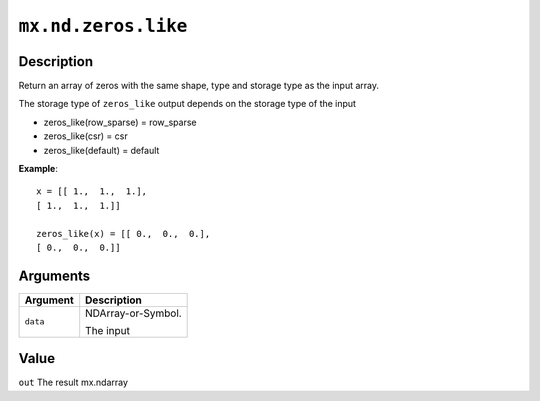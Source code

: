 

``mx.nd.zeros.like``
========================================

Description
----------------------

Return an array of zeros with the same shape, type and storage type
as the input array.

The storage type of ``zeros_like`` output depends on the storage type of the input

- zeros_like(row_sparse) = row_sparse
- zeros_like(csr) = csr
- zeros_like(default) = default


**Example**::

	 
	 x = [[ 1.,  1.,  1.],
	 [ 1.,  1.,  1.]]
	 
	 zeros_like(x) = [[ 0.,  0.,  0.],
	 [ 0.,  0.,  0.]]
	 
	 
Arguments
------------------

+----------------------------------------+------------------------------------------------------------+
| Argument                               | Description                                                |
+========================================+============================================================+
| ``data``                               | NDArray-or-Symbol.                                         |
|                                        |                                                            |
|                                        | The input                                                  |
+----------------------------------------+------------------------------------------------------------+

Value
----------

``out`` The result mx.ndarray


